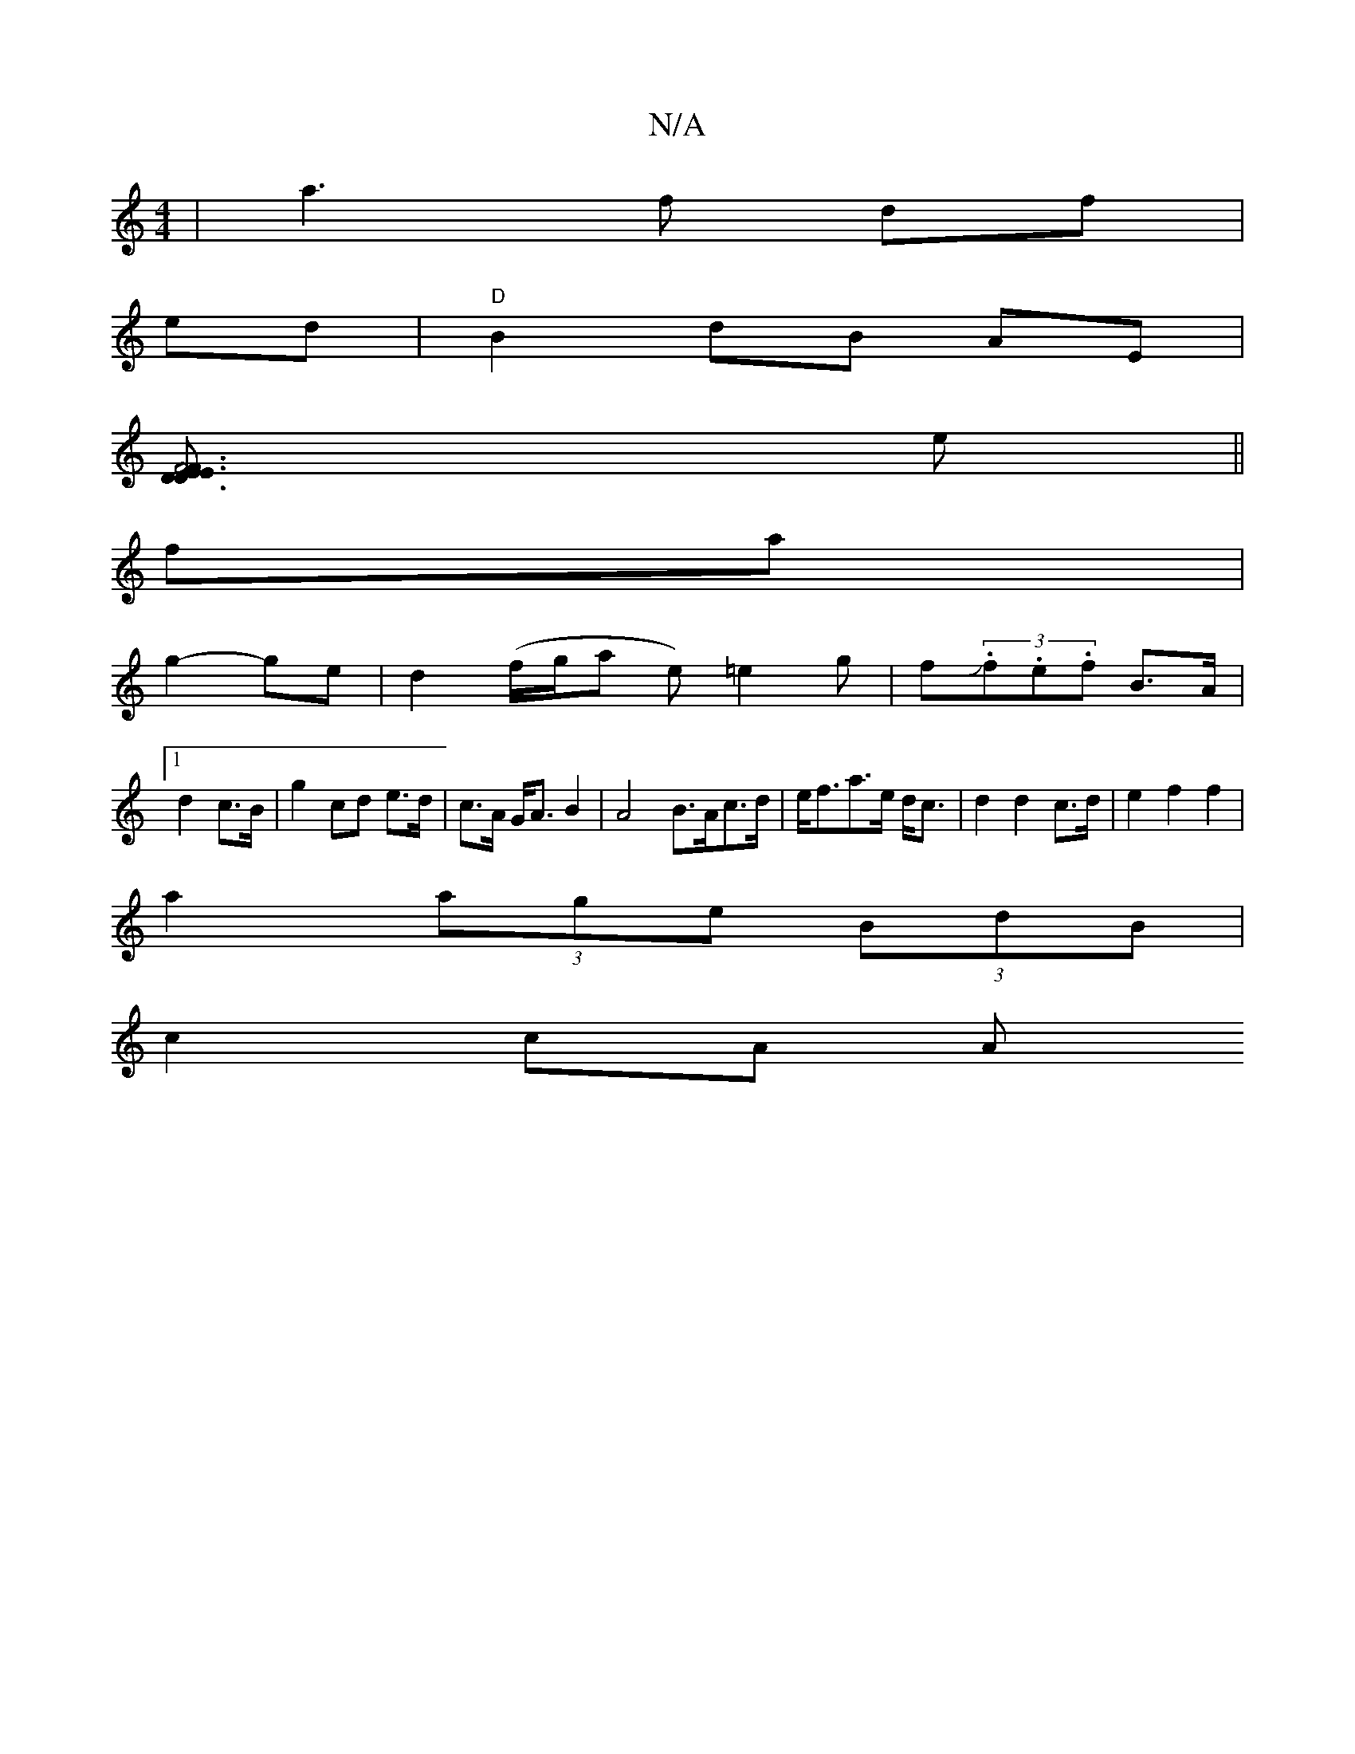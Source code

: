 X:1
T:N/A
M:4/4
R:N/A
K:Cmajor
 |a3f df|
ed|"D"B2 dB AE |
[F4E3/2D3/2{F}E3 D:|
e||
fa|
g2-ge | d2 (f/g/a e)=e2g|fJ(3.f.e.f B>A |
[1 d2 c>B | g2 cd e>d|c>A G<A B2|A4 B>Ac>d|e<fa>e d<c | d2 d2 c>d | e2 f2 f2 |
a2 (3age (3BdB|
c2 cA A